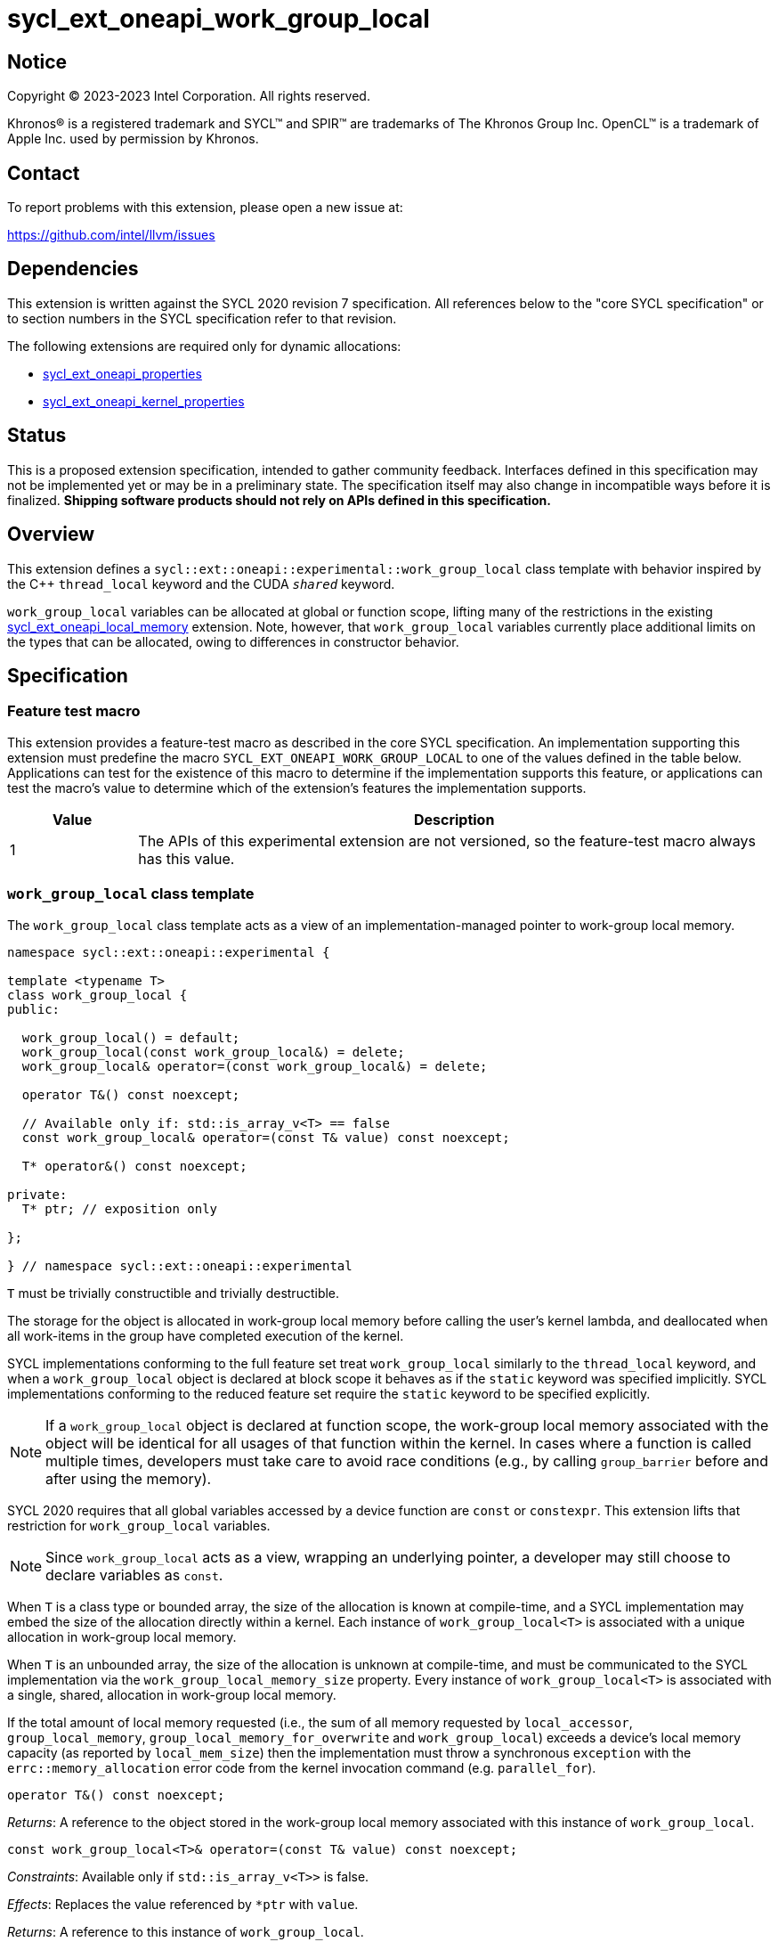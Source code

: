 = sycl_ext_oneapi_work_group_local

:source-highlighter: coderay
:coderay-linenums-mode: table

// This section needs to be after the document title.
:doctype: book
:toc2:
:toc: left
:encoding: utf-8
:lang: en
:dpcpp: pass:[DPC++]

// Set the default source code type in this document to C++,
// for syntax highlighting purposes.  This is needed because
// docbook uses c++ and html5 uses cpp.
:language: {basebackend@docbook:c++:cpp}


== Notice

[%hardbreaks]
Copyright (C) 2023-2023 Intel Corporation.  All rights reserved.

Khronos(R) is a registered trademark and SYCL(TM) and SPIR(TM) are trademarks
of The Khronos Group Inc.  OpenCL(TM) is a trademark of Apple Inc. used by
permission by Khronos.


== Contact

To report problems with this extension, please open a new issue at:

https://github.com/intel/llvm/issues


== Dependencies

This extension is written against the SYCL 2020 revision 7 specification.  All
references below to the "core SYCL specification" or to section numbers in the
SYCL specification refer to that revision.

The following extensions are required only for dynamic allocations:

- link:../experimental/sycl_ext_oneapi_properties.asciidoc[sycl_ext_oneapi_properties]

- link:../experimental/sycl_ext_oneapi_kernel_properties.asciidoc[sycl_ext_oneapi_kernel_properties]


== Status

This is a proposed extension specification, intended to gather community
feedback.  Interfaces defined in this specification may not be implemented yet
or may be in a preliminary state.  The specification itself may also change in
incompatible ways before it is finalized.  *Shipping software products should
not rely on APIs defined in this specification.*


== Overview

This extension defines a `sycl::ext::oneapi::experimental::work_group_local`
class template with behavior inspired by the {cpp} `thread_local` keyword
and the CUDA `__shared__` keyword.

`work_group_local` variables can be allocated at global or function scope,
lifting many of the restrictions in the existing
link:../supported/sycl_ext_oneapi_local_memory.asciidoc[sycl_ext_oneapi_local_memory]
extension. Note, however, that `work_group_local` variables currently place
additional limits on the types that can be allocated, owing to differences in
constructor behavior.


== Specification

=== Feature test macro

This extension provides a feature-test macro as described in the core SYCL
specification.  An implementation supporting this extension must predefine the
macro `SYCL_EXT_ONEAPI_WORK_GROUP_LOCAL` to one of the values defined in the
table below.  Applications can test for the existence of this macro to
determine if the implementation supports this feature, or applications can test
the macro's value to determine which of the extension's features the
implementation supports.

[%header,cols="1,5"]
|===
|Value
|Description

|1
|The APIs of this experimental extension are not versioned, so the
 feature-test macro always has this value.
|===


=== `work_group_local` class template

The `work_group_local` class template acts as a view of an
implementation-managed pointer to work-group local memory.

[source,c++]
----
namespace sycl::ext::oneapi::experimental {

template <typename T>
class work_group_local {
public:

  work_group_local() = default;
  work_group_local(const work_group_local&) = delete;
  work_group_local& operator=(const work_group_local&) = delete;

  operator T&() const noexcept;

  // Available only if: std::is_array_v<T> == false
  const work_group_local& operator=(const T& value) const noexcept;

  T* operator&() const noexcept;

private:
  T* ptr; // exposition only

};

} // namespace sycl::ext::oneapi::experimental
----

`T` must be trivially constructible and trivially destructible.

The storage for the object is allocated in work-group local memory before
calling the user's kernel lambda, and deallocated when all work-items
in the group have completed execution of the kernel.

SYCL implementations conforming to the full feature set treat
`work_group_local` similarly to the `thread_local` keyword, and when
a `work_group_local` object is declared at block scope it behaves
as if the `static` keyword was specified implicitly. SYCL implementations
conforming to the reduced feature set require the `static` keyword to be
specified explicitly.

[NOTE]
====
If a `work_group_local` object is declared at function scope, the work-group
local memory associated with the object will be identical for all usages of
that function within the kernel. In cases where a function is called multiple
times, developers must take care to avoid race conditions (e.g., by calling
`group_barrier` before and after using the memory).
====

SYCL 2020 requires that all global variables accessed by a device function are
`const` or `constexpr`. This extension lifts that restriction for
`work_group_local` variables.

[NOTE]
====
Since `work_group_local` acts as a view, wrapping an underlying pointer, a
developer may still choose to declare variables as `const`.
====

When `T` is a class type or bounded array, the size of the allocation is known
at compile-time, and a SYCL implementation may embed the size of the allocation
directly within a kernel. Each instance of `work_group_local<T>` is associated
with a unique allocation in work-group local memory.

When `T` is an unbounded array, the size of the allocation is unknown at
compile-time, and must be communicated to the SYCL implementation via the
`work_group_local_memory_size` property. Every instance of
`work_group_local<T>` is associated with a single, shared, allocation in
work-group local memory.

If the total amount of local memory requested (i.e., the sum of all memory
requested by `local_accessor`, `group_local_memory`,
`group_local_memory_for_overwrite` and `work_group_local`) exceeds a device's
local memory capacity (as reported by `local_mem_size`) then the implementation
must throw a synchronous `exception` with the `errc::memory_allocation` error
code from the kernel invocation command (e.g. `parallel_for`).

[source,c++]
----
operator T&() const noexcept;
----
_Returns_: A reference to the object stored in the work-group local memory
associated with this instance of `work_group_local`.

[source,c++]
----
const work_group_local<T>& operator=(const T& value) const noexcept;
----
_Constraints_: Available only if `std::is_array_v<T>>` is false.

_Effects_: Replaces the value referenced by `*ptr` with `value`.

_Returns_: A reference to this instance of `work_group_local`.

[source,c++]
----
T* operator&() const noexcept;
----
_Returns_: A pointer to the work-group local memory associated with this
instance of `work_group_local` (i.e., `ptr`).


==== Kernel properties

The `work_group_local_size` property must be passed to a kernel to determine
the run-time size of the work-group local memory allocation associated with
all `work_group_local` variables of unbounded array type.

[source,c++]
----
namespace sycl::ext::oneapi::experimental {

struct work_group_local_size {
  constexpr work_group_local_size(size_t bytes) : value(bytes) {}
  size_t value;
}; // work_group_local_size

using work_group_local_size_key = work_group_local_size;

template <>struct is_property_key<work_group_local_size_key> : std::true_type {};

} // namespace sycl::ext::oneapi::experimental
----

|===
|Property|Description

|`work_group_local_size`
|The `work_group_local_size` property describes the amount of dynamic
work-group local memory required by the kernel in bytes.

|===


==== Usage examples

===== Allocations with size known at compile-time

[source,c++]
----
using namespace syclex = sycl::ext::oneapi::experimental;

/* optional: static const */ syclex::work_group_local<int> program_scope_scalar;
/* optional: static const */ syclex::work_group_local<int[16]> program_scope_array;

void foo() {
  /* optional: static const */ syclex::work_group_local<int> function_scope_scalar;
  function_scope_scalar = 1; // assignment via overloaded = operator
  function_scope_scalar += 2; // += operator via implicit conversion to int&
  int* ptr = &function_scope_scalar; // conversion to pointer via overloaded & operator
}

void bar() {
  /* optional: static const */ sylex::work_group_local<int[64]> function_scope_array;
  function_scope_array[0] = 1; // [] operator via implicit conversion to int(&)[64]
  int* ptr = function_scope_array; // conversion to pointer via implicit conversion to int(&)[64]
}
----

===== Allocations with size unknown at compile-time

[source,c++]
----
using namespace syclex = sycl::ext::oneapi::experimental;

/* optional: static const */ syclex::work_group_local<int[]> dynamic_program_scope_array;

...

q.parallel_for(sycl::nd_range<1>{N, M},
  syclex::properties{syclex::work_group_local_size(M * sizeof(int))},
  [=](sycl::nd_item<1> it) {
  ...
});
----


== Implementation notes

This non-normative section provides information about one possible
implementation of this extension.  It is not part of the specification of the
extension's API.

For class types and bounded arrays, the class can be implemented on top of
the existing `__sycl_allocateLocalMemory` intrinsic:
[source,c++]
----
#ifdef __SYCL_DEVICE_ONLY__
  __attribute__((opencl_local)) T *ptr = reinterpret_cast<__attribute__((opencl_local)) T *>(__sycl_allocateLocalMemory(sizeof(T), alignof(T)));
#else
  T *ptr{};
#endif
----

Note, however, that implementing the correct semantics may require some
adjustment to the handling of this intrinsic. A simple class as written above
would create a separate allocation for every call to an inlined function.
Creating work-group local allocations should be handled before inlining to
prevent this.

For unbounded arrays, a separate specialization of the class will be required,
and the implementation may need to generate some additional code to
appropriately initialize the pointer(s) wrapped by `work_group_local` objects.
Alternatively, it may be possible to initialize the pointer to the beginning
of the device's local memory region (if that value is known). Either way, the
implementation must account for the existence of one or more `local_accessor`
objects (which themselves may allocate a dynamic amount of work-group local
memory).


== Issues

None.

